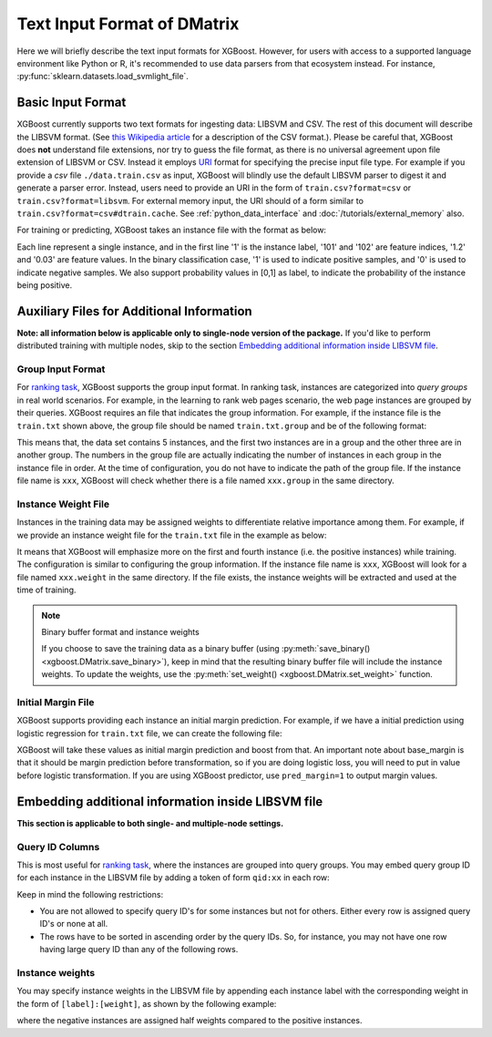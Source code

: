 ############################
Text Input Format of DMatrix
############################

.. _basic_input_format:

Here we will briefly describe the text input formats for XGBoost. However, for users with access to a supported language environment like Python or R, it's recommended to use data parsers from that ecosystem instead. For instance, :py:func:`sklearn.datasets.load_svmlight_file`.

******************
Basic Input Format
******************

XGBoost currently supports two text formats for ingesting data: LIBSVM and CSV. The rest of this document will describe the LIBSVM format. (See `this Wikipedia article <https://en.wikipedia.org/wiki/Comma-separated_values>`_ for a description of the CSV format.).  Please be careful that, XGBoost does **not** understand file extensions, nor try to guess the file format, as there is no universal agreement upon file extension of LIBSVM or CSV.  Instead it employs `URI <https://en.wikipedia.org/wiki/Uniform_Resource_Identifier>`_ format for specifying the precise input file type.  For example if you provide a `csv` file ``./data.train.csv`` as input, XGBoost will blindly use the default LIBSVM parser to digest it and generate a parser error.  Instead, users need to provide an URI in the form of ``train.csv?format=csv`` or ``train.csv?format=libsvm``.  For external memory input, the URI should of a form similar to ``train.csv?format=csv#dtrain.cache``.  See :ref:`python_data_interface` and :doc:`/tutorials/external_memory` also.

For training or predicting, XGBoost takes an instance file with the format as below:

.. code-block:: none
  :caption: ``train.txt``

  1 101:1.2 102:0.03
  0 1:2.1 10001:300 10002:400
  0 0:1.3 1:0.3
  1 0:0.01 1:0.3
  0 0:0.2 1:0.3

Each line represent a single instance, and in the first line '1' is the instance label, '101' and '102' are feature indices, '1.2' and '0.03' are feature values. In the binary classification case, '1' is used to indicate positive samples, and '0' is used to indicate negative samples. We also support probability values in [0,1] as label, to indicate the probability of the instance being positive.

******************************************
Auxiliary Files for Additional Information
******************************************
**Note: all information below is applicable only to single-node version of the package.** If you'd like to perform distributed training with multiple nodes, skip to the section `Embedding additional information inside LIBSVM file`_.

Group Input Format
==================
For `ranking task <https://github.com/dmlc/xgboost/tree/master/demo/rank>`_, XGBoost supports the group input format. In ranking task, instances are categorized into *query groups* in real world scenarios. For example, in the learning to rank web pages scenario, the web page instances are grouped by their queries. XGBoost requires an file that indicates the group information. For example, if the instance file is the ``train.txt`` shown above,  the group file should be named ``train.txt.group`` and be of the following format:

.. code-block:: none
  :caption: ``train.txt.group``

  2
  3

This means that, the data set contains 5 instances, and the first two instances are in a group and the other three are in another group. The numbers in the group file are actually indicating the number of instances in each group in the instance file in order.
At the time of configuration, you do not have to indicate the path of the group file. If the instance file name is ``xxx``, XGBoost will check whether there is a file named ``xxx.group`` in the same directory.

Instance Weight File
====================
Instances in the training data may be assigned weights to differentiate relative importance among them. For example, if we provide an instance weight file for the ``train.txt`` file in the example as below:

.. code-block:: none
  :caption: ``train.txt.weight``

  1
  0.5
  0.5
  1
  0.5

It means that XGBoost will emphasize more on the first and fourth instance (i.e. the positive instances) while training.
The configuration is similar to configuring the group information. If the instance file name is ``xxx``, XGBoost will look for a file named ``xxx.weight`` in the same directory. If the file exists, the instance weights will be extracted and used at the time of training.

.. note:: Binary buffer format and instance weights

  If you choose to save the training data as a binary buffer (using :py:meth:`save_binary() <xgboost.DMatrix.save_binary>`), keep in mind that the resulting binary buffer file will include the instance weights. To update the weights, use the :py:meth:`set_weight() <xgboost.DMatrix.set_weight>` function.

Initial Margin File
===================
XGBoost supports providing each instance an initial margin prediction. For example, if we have a initial prediction using logistic regression for ``train.txt`` file, we can create the following file:

.. code-block:: none
  :caption: ``train.txt.base_margin``

  -0.4
  1.0
  3.4

XGBoost will take these values as initial margin prediction and boost from that. An important note about base_margin is that it should be margin prediction before transformation, so if you are doing logistic loss, you will need to put in value before logistic transformation. If you are using XGBoost predictor, use ``pred_margin=1`` to output margin values.

***************************************************
Embedding additional information inside LIBSVM file
***************************************************
**This section is applicable to both single- and multiple-node settings.**

Query ID Columns
================
This is most useful for `ranking task <https://github.com/dmlc/xgboost/tree/master/demo/rank>`_, where the instances are grouped into query groups. You may embed query group ID for each instance in the LIBSVM file by adding a token of form ``qid:xx`` in each row:

.. code-block:: none
  :caption: ``train.txt``

  1 qid:1 101:1.2 102:0.03
  0 qid:1 1:2.1 10001:300 10002:400
  0 qid:2 0:1.3 1:0.3
  1 qid:2 0:0.01 1:0.3
  0 qid:3 0:0.2 1:0.3
  1 qid:3 3:-0.1 10:-0.3
  0 qid:3 6:0.2 10:0.15

Keep in mind the following restrictions:

* You are not allowed to specify query ID's for some instances but not for others. Either every row is assigned query ID's or none at all.
* The rows have to be sorted in ascending order by the query IDs. So, for instance, you may not have one row having large query ID than any of the following rows.

Instance weights
================
You may specify instance weights in the LIBSVM file by appending each instance label with the corresponding weight in the form of ``[label]:[weight]``, as shown by the following example:

.. code-block:: none
  :caption: ``train.txt``

  1:1.0 101:1.2 102:0.03
  0:0.5 1:2.1 10001:300 10002:400
  0:0.5 0:1.3 1:0.3
  1:1.0 0:0.01 1:0.3
  0:0.5 0:0.2 1:0.3

where the negative instances are assigned half weights compared to the positive instances.

